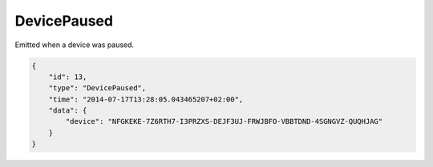 DevicePaused
------------

Emitted when a device was paused.

.. code-block:: json

    {
        "id": 13,
        "type": "DevicePaused",
        "time": "2014-07-17T13:28:05.043465207+02:00",
        "data": {
            "device": "NFGKEKE-7Z6RTH7-I3PRZXS-DEJF3UJ-FRWJBFO-VBBTDND-4SGNGVZ-QUQHJAG"
        }
    }

